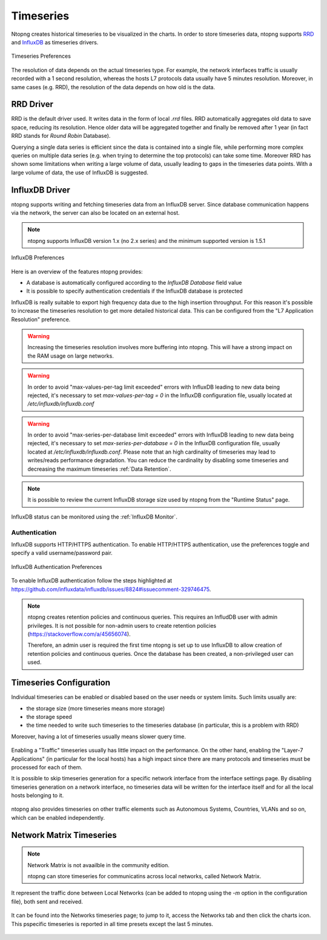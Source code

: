 .. _BasicConceptsTimeseries:

Timeseries
##########

Ntopng creates historical timeseries to be visualized in the charts. In order to
store timeseries data, ntopng supports RRD_ and InfluxDB_ as timeseries drivers.

.. figure:: ../img/basic_concepts_timeseries_preferences.png
  :align: center
  :alt: Timeseries Preferences

  Timeseries Preferences

The resolution of data depends on the actual timeseries type. For example, the
network interfaces traffic is usually recorded with a 1 second resolution, whereas the
hosts L7 protocols data usually have 5 minutes resolution. Moreover, in same cases (e.g. RRD),
the resolution of the data depends on how old is the data.

RRD Driver
----------

RRD is the default driver used. It writes data in the form of local `.rrd` files.
RRD automatically aggregates old data to save space, reducing its resolution. Hence older data will be
aggregated together and finally be removed after 1 year (in fact RRD stands for *Round Robin*
Database).

Querying a single data series is efficient since the data is contained into a single file,
while performing more complex queries on multiple data series (e.g. when trying to determine
the top protocols) can take some time. Moreover RRD has shown some limitations when writing
a large volume of data, usually leading to gaps in the timeseries data points. With a large
volume of data, the use of InfluxDB is suggested.

.. _InfluxDB Driver:

InfluxDB Driver
---------------

ntopng supports writing and fetching timeseries data from an InfluxDB server.
Since database communication happens via the network, the server can also be located
on an external host.

.. note::

   ntopng supports InfluxDB version 1.x (no 2.x series) and the minimum supported version is 1.5.1

.. figure:: ../img/basic_concepts_influxdb_settings.png
  :align: center
  :alt: InfluxDB Preferences

  InfluxDB Preferences

Here is an overview of the features ntopng provides:

- A database is automatically configured according to the *InfluxDB Database* field value
- It is possible to specify authentication credentials if the InfluxDB database is protected

InfluxDB is really suitable to export high frequency data due to the high insertion
throughput. For this reason it's possible to increase the timeseries resolution to
get more detailed historical data. This can be configured from the
"L7 Application Resolution" preference.

.. warning::

  Increasing the timeseries resolution involves more buffering into ntopng. This
  will have a strong impact on the RAM usage on large networks.

.. warning::

  In order to avoid "max-values-per-tag limit exceeded" errors with InfluxDB leading to
  new data being rejected, it's necessary to set `max-values-per-tag = 0` in the
  InfluxDB configuration file, usually located at `/etc/influxdb/influxdb.conf`

.. warning::

  In order to avoid "max-series-per-database limit exceeded" errors with InfluxDB leading to
  new data being rejected, it's necessary to set `max-series-per-database = 0` in the
  InfluxDB configuration file, usually located at `/etc/influxdb/influxdb.conf`. Please note
  that an high cardinality of timeseries may lead to writes/reads performance degradation.
  You can reduce the cardinality by disabling some timeseries and decreasing the maximum
  timeseries :ref:`Data Retention`.

.. note::

  It is possible to review the current InfluxDB storage size used by ntopng from the
  "Runtime Status" page.

InfluxDB status can be monitored using the  :ref:`InfluxDB Monitor`.

Authentication
~~~~~~~~~~~~~~

InfluxDB supports HTTP/HTTPS authentication. To enable HTTP/HTTPS authentication, use the preferences toggle and specify a valid username/password pair.

.. figure:: ../img/basic_concepts_influxdb_settings_auth.png
  :align: center
  :alt: InfluxDB Authentication Preferences

  InfluxDB Authentication Preferences

To enable InfluxDB authentication follow the steps highlighted at https://github.com/influxdata/influxdb/issues/8824#issuecomment-329746475.

.. note::

  ntopng creates retention policies and continuous queries. This requires an InfludDB user with admin privileges. It is not possible for non-admin users to create retention policies (https://stackoverflow.com/a/45656074).

  Therefore, an admin user is required the first time ntopng is set up to use InfluxDB to allow creation of retention policies and continuous queries. Once the database has been created, a non-privileged user can used.


   
Timeseries Configuration
------------------------

Individual timeseries can be enabled or disabled based on the user needs or system
limits. Such limits usually are:

- the storage size (more timeseries means more storage)
- the storage speed
- the time needed to write such timeseries to the timeseries database (in particular, this is
  a problem with RRD)

Moreover, having a lot of timeseries usually means slower query time.

.. figure:: ../img/basic_concepts_timeseries_to_enable.png
  :align: center
  :alt: InfluxDB Preferences

Enabling a "Traffic" timeseries usually has little impact on the performance. On the
other hand, enabling the "Layer-7 Applications" (in particular for the local hosts)
has a high impact since there are many protocols and timeseries must be processed
for each of them.

It is possible to skip timeseries generation for a specific network interface
from the interface settings page. By disabling timeseries generation on a network
interface, no timeseries data will be written for the interface itself and for
all the local hosts belonging to it.

.. figure:: ../img/basic_concepts_timeseries_to_enable_interface.png
  :align: center
  :alt: Per Interface Settings

ntopng also provides timeseries on other traffic elements such as Autonomous Systems,
Countries, VLANs and so on, which can be enabled independently.

.. figure:: ../img/basic_concepts_timeseries_to_enable_2.png
  :align: center
  :alt: InfluxDB Preferences

Network Matrix Timeseries
-------------------------

.. note::

  Network Matrix is not avaailble in the community edition.

  ntopng can store timeseries for communicatins across local networks, called Network Matrix.
It represent the traffic done between Local Networks (can be added to ntopng using the `-m` option in the configuration file), both sent and received.

.. figure:: ../img/basic_concepts_timeseries_enable_network_matrix.png
  :align: center
  :alt: Network Matrix Preference

It can be found into the Networks timeseries page; to jump to it, access the Networks tab and then click the charts icon. 
This pspecific timeseries is reported in all time presets except the last 5 minutes.

.. figure:: ../img/basic_concepts_timeseries_jump_to_network_matrix.png
  :align: center
  :alt: Network Matrix Preference

.. figure:: ../img/basic_concepts_timeseries_network_matrix.png
  :align: center
  :alt: Network Matrix



.. _RRD: https://oss.oetiker.ch/rrdtool

.. _InfluxDB: https://www.influxdata.com
